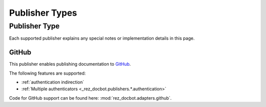 ###############
Publisher Types
###############

.. _publisher type:

Publisher Type
==============

Each supported publisher explains any special notes or implementation details
in this page.


.. _github publisher type:

GitHub
******

This publisher enables publishing documentation to `GitHub`_.

The following features are supported:

- :ref:`authentication indirection`
- :ref:`Multiple authenticators <_rez_docbot.publishers.*.authentication>`


Code for GitHub support can be found here: :mod:`rez_docbot.adapters.github`.
